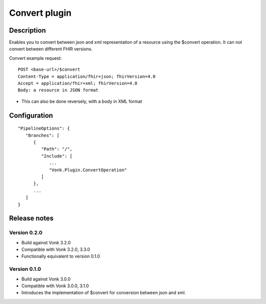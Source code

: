 .. _plugin_convertoperatoin:

Convert plugin
==============

Description
-----------

Enables you to convert between json and xml representation of a resource using the $convert operation. It can not convert between different FHIR versions.

Convert example request::

   POST <base-url>/$convert
   Content-Type = application/fhir+json; fhirVersion=4.0
   Accept = application/fhir+xml; fhirVersion=4.0
   Body: a resource in JSON format

* This can also be done reversely, with a body in XML format

Configuration
-------------

::

   "PipelineOptions": {
      "Branches": [
         {
            "Path": "/",
            "Include": [
               ...
               "Vonk.Plugin.ConvertOperation"
            ]
         },
         ...
      ]
   }

Release notes
-------------

Version 0.2.0
^^^^^^^^^^^^^

* Build against Vonk 3.2.0
* Compatible with Vonk 3.2.0, 3.3.0
* Functionally equivalent to version 0.1.0

Version 0.1.0
^^^^^^^^^^^^^ 

* Build against Vonk 3.0.0
* Compatible with Vonk 3.0.0, 3.1.0
* Introduces the implementation of $convert for conversion between json and xml.